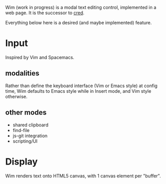 #+html: <p align="center"><img src="images/wim-128.png" /></p>

Wim (work in progress) is a modal text editing control, implemented in a web page.
It is the successor to [[https://github.com/hoosierEE/cred][cred]].

Everything below here is a desired (and maybe implemented) feature.

* Input
  Inspired by Vim and Spacemacs.

** modalities
   Rather than define the keyboard interface (Vim or Emacs style) at config time, Wim defaults to Emacs style while in Insert mode, and Vim style otherwise.

** other modes
   - shared clipboard
   - find-file
   - js-git integration
   - scripting/UI

* Display
  Wim renders text onto HTML5 canvas, with 1 canvas element per "buffer".


